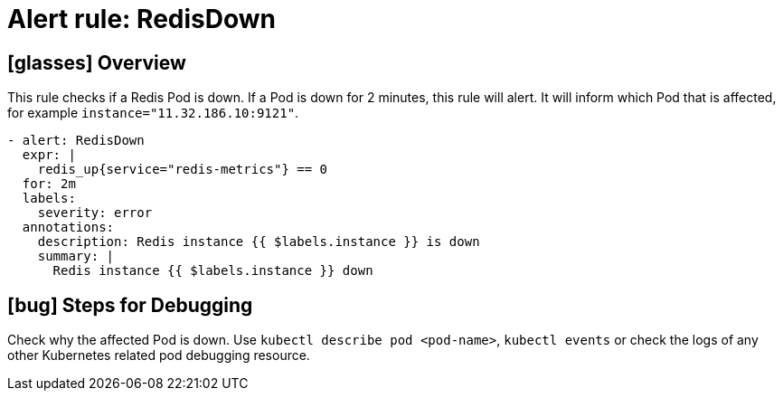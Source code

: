 = Alert rule: RedisDown

== icon:glasses[] Overview

This rule checks if a Redis Pod is down.
If a Pod is down for 2 minutes, this rule will alert.
It will inform which Pod that is affected, for example `instance="11.32.186.10:9121"`.

[source,yaml]
----
- alert: RedisDown
  expr: |
    redis_up{service="redis-metrics"} == 0
  for: 2m
  labels:
    severity: error
  annotations:
    description: Redis instance {{ $labels.instance }} is down
    summary: |
      Redis instance {{ $labels.instance }} down
----

== icon:bug[] Steps for Debugging

Check why the affected Pod is down.
Use `kubectl describe pod <pod-name>`, `kubectl events` or check the logs of any other Kubernetes related pod debugging resource.
